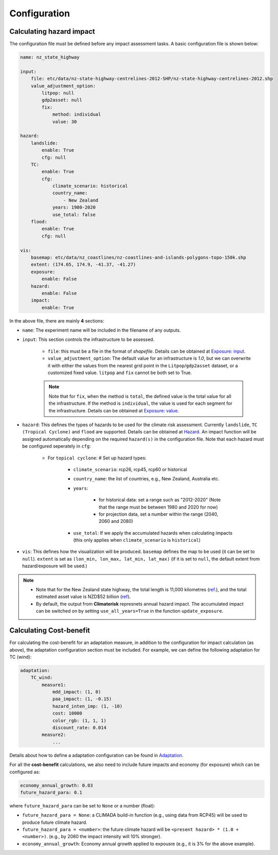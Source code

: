 Configuration
#######


Calculating hazard impact
============

The configuration file must be defined before any impact assessment tasks. A basic configuration file is shown below:

.. code-block:: yaml

    name: nz_state_highway

    input:
        file: etc/data/nz-state-highway-centrelines-2012-SHP/nz-state-highway-centrelines-2012.shp
        value_adjustment_option: 
            litpop: null
            gdp2asset: null
            fix: 
                method: individual
                value: 30

    hazard:
        landslide:
            enable: True
            cfg: null
        TC:
            enable: True
            cfg:
                climate_scenario: historical
                country_name:
                    - New Zealand
                years: 1980-2020
                use_total: false
        flood:
            enable: True
            cfg: null

    vis:
        basemap: etc/data/nz_coastlines/nz-coastlines-and-islands-polygons-topo-150k.shp
        extent: (174.65, 174.9, -41.37, -41.27)
        exposure:
            enable: False
        hazard:
            enable: False
        impact:
            enable: True


In the above file, there are mainly **4** sections:

- ``name``: The experiment name will be included in the filename of any outputs.

- ``input``: This section controls the infrastructure to be assessed.

    - ``file``: this must be a file in the format of `shapefile`. Details can be obtained at `Exposure: input <https://climaterisk.readthedocs.io/en/latest/Concepts.html#input-data>`_.
    
    - ``value_adjustment_option``: The default value for an infrastructure is `1.0`, but we can overwrite it with either the values from the nearest grid point in the ``Litpop``/``gdp2asset`` dataset, or a customized fixed value. ``litpop`` and ``fix`` cannot be both set to True. 
    
    .. note::

        Note that for ``fix``, when the method is ``total``, the defined value is the total value for all the infrastructure. 
        If the method is ``individual``, the value is used for each segment for the infrastructure.
        Details can be obtained at `Exposure: value <https://climaterisk.readthedocs.io/en/latest/Concepts.html#exposure-value>`_.

- ``hazard``: This defines the types of hazards to be used for the climate risk assessment. Currently ``landslide``, ``TC (Tropical Cyclone)`` and ``flood`` are supported. Details can be obtained at `Hazard <https://climaterisk.readthedocs.io/en/latest/Concepts.html#hazard>`_. An impact function will be assigned automatically depending on the required ``hazard(s)`` in the configuration file. Note that each hazard must be configured seperately in ``cfg``:

    - For ``topical cyclone``: # Set up hazard types:

        - ``climate_scenario``: rcp26, rcp45, rcp60 or historical

        - ``country_name``: the list of countries, e.g., New Zealand, Australia etc.

        - ``years``:

            - for historical data: set a range such as "2012-2020" (Note that the range must be between 1980 and 2020 for now)
            - for projection data, set a number within the range (2040, 2060 and 2080)

        - ``use_total``: If we apply the accumulated hazards when calculating impacts (this only applies when ``climate_scenario`` is ``historical``)

- ``vis``:  This defines how the visualization will be produced. ``basemap`` defines the map to be used (it can be set to ``null``). ``extent`` is set as ``(lon_min, lon_max, lat_min, lat_max)`` (if it is set to ``null``, the default extent from hazard/exposure will be used.)

.. note::

   - Note that for the New Zealand state highway, the total length is 11,000 kilometres (`ref <https://www.nzta.govt.nz/roads-and-rail/research-and-data/state-highway-frequently-asked-questions/>`_.), and the total estimated asset value is NZD$52 billion (`ref <https://www.nzta.govt.nz/planning-and-investment/national-land-transport-programme/2021-24-nltp/activity-classes/state-highway-maintenance/>`_).

   - By default, the output from **Climaterisk** represnets annual hazard impact. The accumulated impact can be switched on by setting ``use_all_years=True`` in the function ``update_exposure``.


Calculating Cost-benefit
============

For calculating the cost-benefit for an adaptation measure, in addition to the configuration for impact calculation (as above), the adaptation configuration section
must be included. For example, we can define the following adaptation for TC (wind):

.. code-block:: yaml

    adaptation:
        TC_wind:
            measure1:
                mdd_impact: (1, 0)
                paa_impact: (1, -0.15)
                hazard_inten_imp: (1, -10)
                cost: 10000
                color_rgb: (1, 1, 1)
                discount_rate: 0.014
            measure2:
                ...

Details about how to define a adaptation configuration can be found in `Adaptation <https://climaterisk.readthedocs.io/en/latest/Concepts.html#Adaptation>`_.

For all the **cost-benefit** calculations, we also need to include future impacts and economy (for exposure) which can be configured as:

.. code-block:: yaml

    economy_annual_growth: 0.03
    future_hazard_para: 0.1

where ``future_hazard_para`` can be set to ``None`` or a number (float):

- ``future_hazard_para = None``: a CLIMADA build-in function (e.g., using data from RCP45) will be used to produce future climate hazard.
- ``future_hazard_para = <number>``: the future climate hazard will be ``<present hazard> * (1.0 + <number>)``. (e.g., by 2080 the impact intensity will 10% stronger).
- ``economy_annual_growth``: Economy annual growth applied to expousre (e.g., it is 3% for the above example).



